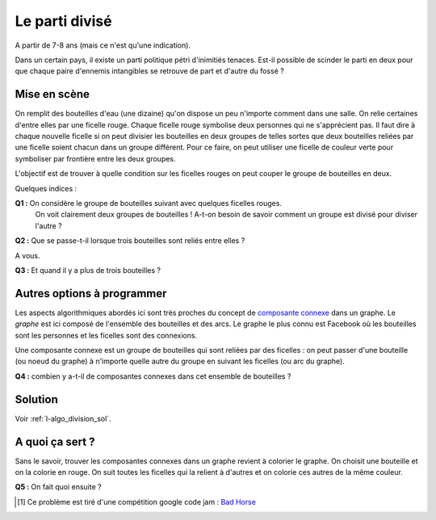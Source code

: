 

.. index:: parti

.. _l-algo_division:


Le parti divisé
===============


A partir de 7-8 ans (mais ce n'est qu'une indication).


Dans un certain pays, il existe un parti politique pétri d'inimitiés tenaces. 
Est-il possible de scinder le parti en deux pour que chaque paire d'ennemis 
intangibles se retrouve de part et d'autre du fossé ?


Mise en scène
-------------

On remplit des bouteilles d'eau (une dizaine) qu'on dispose un peu n'importe comment dans une salle.
On relie certaines d'entre elles par une ficelle rouge. Chaque ficelle rouge symbolise deux personnes
qui ne s'apprécient pas. Il faut dire à chaque nouvelle ficelle si on peut 
divisier les bouteilles en deux groupes de telles sortes que deux bouteilles
reliées par une ficelle soient chacun dans un groupe différent. Pour ce faire, 
on peut utiliser une ficelle de couleur verte pour symboliser par frontière
entre les deux groupes.

L'objectif est de trouver à quelle condition sur les ficelles rouges 
on peut couper le groupe de bouteilles en deux.


Quelques indices :

**Q1 :** On considère le groupe de bouteilles suivant avec quelques ficelles rouges.
         On voit clairement deux groupes de bouteilles ! A-t-on besoin de savoir 
         comment un groupe est divisé pour diviser l'autre ?

.. image:: parti1.png

**Q2 :** Que se passe-t-il lorsque trois bouteilles sont reliés entre elles ?

A vous.

**Q3 :** Et quand il y a plus de trois bouteilles ?


Autres options à programmer
---------------------------

.. index:: composante connexe, graphe

Les aspects algorithmiques abordés ici sont très proches du concept
de `composante connexe <https://fr.wikipedia.org/wiki/Graphe_connexe>`_ dans un graphe.
Le *graphe* est ici composé de l'ensemble des bouteilles et des arcs. Le graphe le plus connu
est Facebook où les bouteilles sont les personnes et les ficelles sont des connexions.

Une composante connexe est un groupe de bouteilles qui sont reliées par des ficelles : 
on peut passer d'une bouteille (ou noeud du graphe)
à n'importe quelle autre du groupe en suivant les ficelles (ou arc du graphe).

**Q4 :** combien y a-t-il de composantes connexes dans cet ensemble de bouteilles ?

.. image:: parti2.png



Solution
--------

Voir :ref:`l-algo_division_sol`.


A quoi ça sert ?
----------------

.. index:: coloriage


Sans le savoir, trouver les composantes connexes dans un graphe revient à colorier
le graphe. On choisit une bouteille et on la colorie en rouge. On suit toutes les ficelles
qui la relient à d'autres et on colorie ces autres de la même couleur. 

.. image:: parti3.png

**Q5 :** On fait quoi ensuite ?




.. [#fdiv1] Ce problème est tiré d'une compétition google code jam : 
            `Bad Horse <https://code.google.com/codejam/contest/6234486/dashboard#s=p0>`_
            
